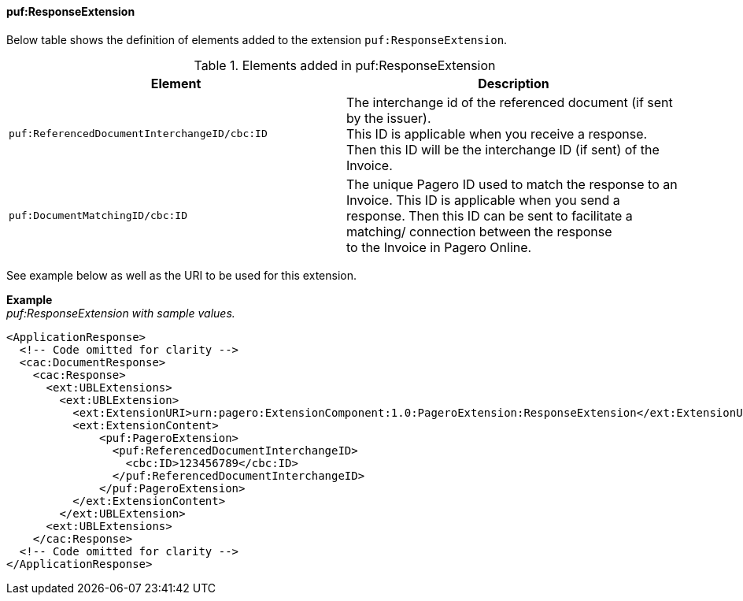 ==== puf:ResponseExtension

Below table shows the definition of elements added to the extension `puf:ResponseExtension`.

.Elements added in puf:ResponseExtension
|===
|Element |Description

|`puf:ReferencedDocumentInterchangeID/cbc:ID`
|The interchange id of the referenced document (if sent by the issuer). +
This ID is applicable when you receive a response. Then this ID will be the interchange ID (if sent) of the Invoice.

|`puf:DocumentMatchingID/cbc:ID`
|The unique Pagero ID used to match the response to an Invoice. This ID is applicable when you send a response. Then this ID can be sent to facilitate a matching/ connection between the response + 
to the Invoice in Pagero Online.

|===

See example below as well as the URI to be used for this extension.

*Example* +
_puf:ResponseExtension with sample values._
[source,xml]
----
<ApplicationResponse>
  <!-- Code omitted for clarity -->
  <cac:DocumentResponse>
    <cac:Response>
      <ext:UBLExtensions>
        <ext:UBLExtension>
          <ext:ExtensionURI>urn:pagero:ExtensionComponent:1.0:PageroExtension:ResponseExtension</ext:ExtensionURI>
          <ext:ExtensionContent>
              <puf:PageroExtension>
                <puf:ReferencedDocumentInterchangeID>
                  <cbc:ID>123456789</cbc:ID>
                </puf:ReferencedDocumentInterchangeID>    
              </puf:PageroExtension>
          </ext:ExtensionContent>
        </ext:UBLExtension>
      <ext:UBLExtensions>
    </cac:Response>    
  <!-- Code omitted for clarity -->
</ApplicationResponse>
----
